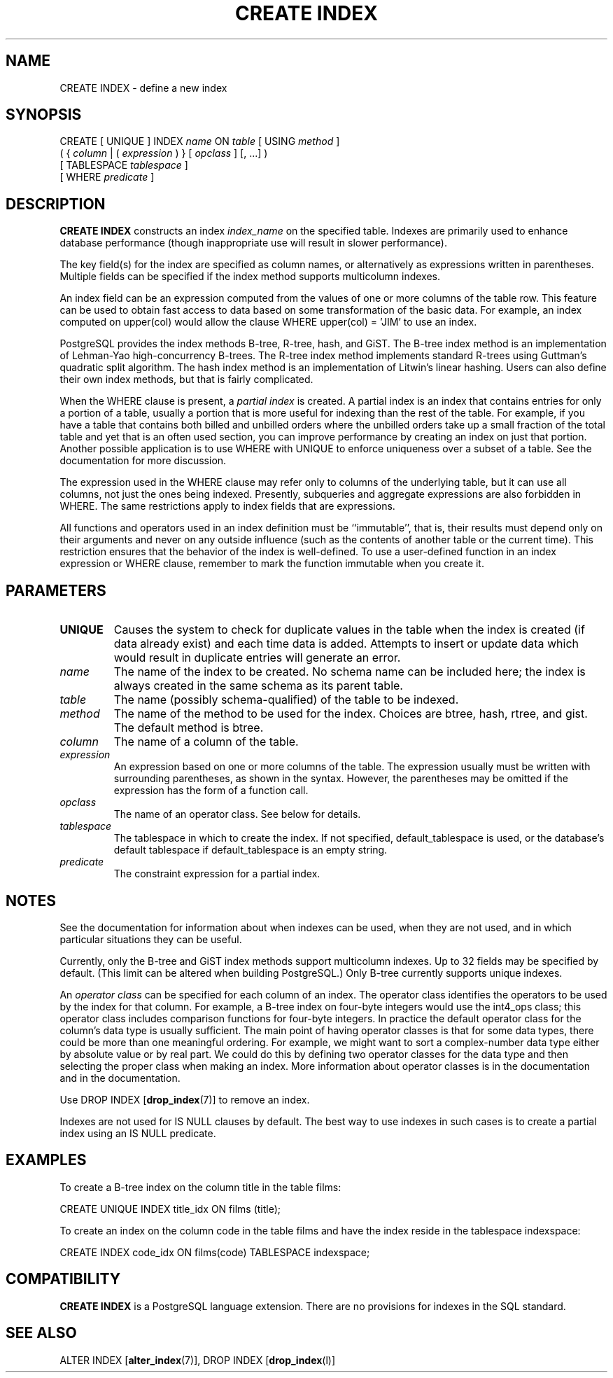 .\\" auto-generated by docbook2man-spec $Revision: 1.1.1.1 $
.TH "CREATE INDEX" "" "2007-02-01" "SQL - Language Statements" "SQL Commands"
.SH NAME
CREATE INDEX \- define a new index

.SH SYNOPSIS
.sp
.nf
CREATE [ UNIQUE ] INDEX \fIname\fR ON \fItable\fR [ USING \fImethod\fR ]
    ( { \fIcolumn\fR | ( \fIexpression\fR ) } [ \fIopclass\fR ] [, ...] )
    [ TABLESPACE \fItablespace\fR ]
    [ WHERE \fIpredicate\fR ]
.sp
.fi
.SH "DESCRIPTION"
.PP
\fBCREATE INDEX\fR constructs an index \fIindex_name\fR on the specified table.
Indexes are primarily used to enhance database performance (though
inappropriate use will result in slower performance).
.PP
The key field(s) for the index are specified as column names,
or alternatively as expressions written in parentheses.
Multiple fields can be specified if the index method supports
multicolumn indexes.
.PP
An index field can be an expression computed from the values of
one or more columns of the table row. This feature can be used
to obtain fast access to data based on some transformation of
the basic data. For example, an index computed on
upper(col) would allow the clause
WHERE upper(col) = 'JIM' to use an index.
.PP
PostgreSQL provides the index methods
B-tree, R-tree, hash, and GiST. The B-tree index method is an
implementation of Lehman-Yao high-concurrency B-trees. The R-tree
index method implements standard R-trees using Guttman's quadratic
split algorithm. The hash index method is an implementation of
Litwin's linear hashing. Users can also define their own index
methods, but that is fairly complicated.
.PP
When the WHERE clause is present, a
\fIpartial index\fR is created.
A partial index is an index that contains entries for only a portion of
a table, usually a portion that is more useful for indexing than the
rest of the table. For example, if you have a table that contains both
billed and unbilled orders where the unbilled orders take up a small
fraction of the total table and yet that is an often used section, you
can improve performance by creating an index on just that portion.
Another possible application is to use WHERE with
UNIQUE to enforce uniqueness over a subset of a
table. See the documentation for more discussion.
.PP
The expression used in the WHERE clause may refer
only to columns of the underlying table, but it can use all columns,
not just the ones being indexed. Presently, subqueries and
aggregate expressions are also forbidden in WHERE.
The same restrictions apply to index fields that are expressions.
.PP
All functions and operators used in an index definition must be
``immutable'', that is, their results must depend only on
their arguments and never on any outside influence (such as
the contents of another table or the current time). This restriction
ensures that the behavior of the index is well-defined. To use a
user-defined function in an index expression or WHERE
clause, remember to mark the function immutable when you create it.
.SH "PARAMETERS"
.TP
\fBUNIQUE\fR
Causes the system to check for
duplicate values in the table when the index is created (if data
already exist) and each time data is added. Attempts to
insert or update data which would result in duplicate entries
will generate an error.
.TP
\fB\fIname\fB\fR
The name of the index to be created. No schema name can be included
here; the index is always created in the same schema as its parent
table.
.TP
\fB\fItable\fB\fR
The name (possibly schema-qualified) of the table to be indexed.
.TP
\fB\fImethod\fB\fR
The name of the method to be used for the index. Choices are
btree, hash,
rtree, and gist. The
default method is btree.
.TP
\fB\fIcolumn\fB\fR
The name of a column of the table.
.TP
\fB\fIexpression\fB\fR
An expression based on one or more columns of the table. The
expression usually must be written with surrounding parentheses,
as shown in the syntax. However, the parentheses may be omitted
if the expression has the form of a function call.
.TP
\fB\fIopclass\fB\fR
The name of an operator class. See below for details.
.TP
\fB\fItablespace\fB\fR
The tablespace in which to create the index. If not specified,
default_tablespace is used, or the database's
default tablespace if default_tablespace is an empty
string.
.TP
\fB\fIpredicate\fB\fR
The constraint expression for a partial index.
.SH "NOTES"
.PP
See the documentation for information about when indexes can
be used, when they are not used, and in which particular situations
they can be useful.
.PP
Currently, only the B-tree and GiST index methods support
multicolumn indexes. Up to 32 fields may be specified by default.
(This limit can be altered when building
PostgreSQL.) Only B-tree currently
supports unique indexes.
.PP
An \fIoperator class\fR can be specified for each
column of an index. The operator class identifies the operators to be
used by the index for that column. For example, a B-tree index on
four-byte integers would use the int4_ops class;
this operator class includes comparison functions for four-byte
integers. In practice the default operator class for the column's data
type is usually sufficient. The main point of having operator classes
is that for some data types, there could be more than one meaningful
ordering. For example, we might want to sort a complex-number data
type either by absolute value or by real part. We could do this by
defining two operator classes for the data type and then selecting
the proper class when making an index. More information about
operator classes is in the documentation and in the documentation.
.PP
Use DROP INDEX [\fBdrop_index\fR(7)]
to remove an index.
.PP
Indexes are not used for IS NULL clauses by default.
The best way to use indexes in such cases is to create a partial index
using an IS NULL predicate.
.SH "EXAMPLES"
.PP
To create a B-tree index on the column title in
the table films:
.sp
.nf
CREATE UNIQUE INDEX title_idx ON films (title);
.sp
.fi
.PP
To create an index on the column code in the table
films and have the index reside in the tablespace
indexspace:
.sp
.nf
CREATE INDEX code_idx ON films(code) TABLESPACE indexspace;
.sp
.fi
.SH "COMPATIBILITY"
.PP
\fBCREATE INDEX\fR is a
PostgreSQL language extension. There
are no provisions for indexes in the SQL standard.
.SH "SEE ALSO"
ALTER INDEX [\fBalter_index\fR(7)], DROP INDEX [\fBdrop_index\fR(l)]
